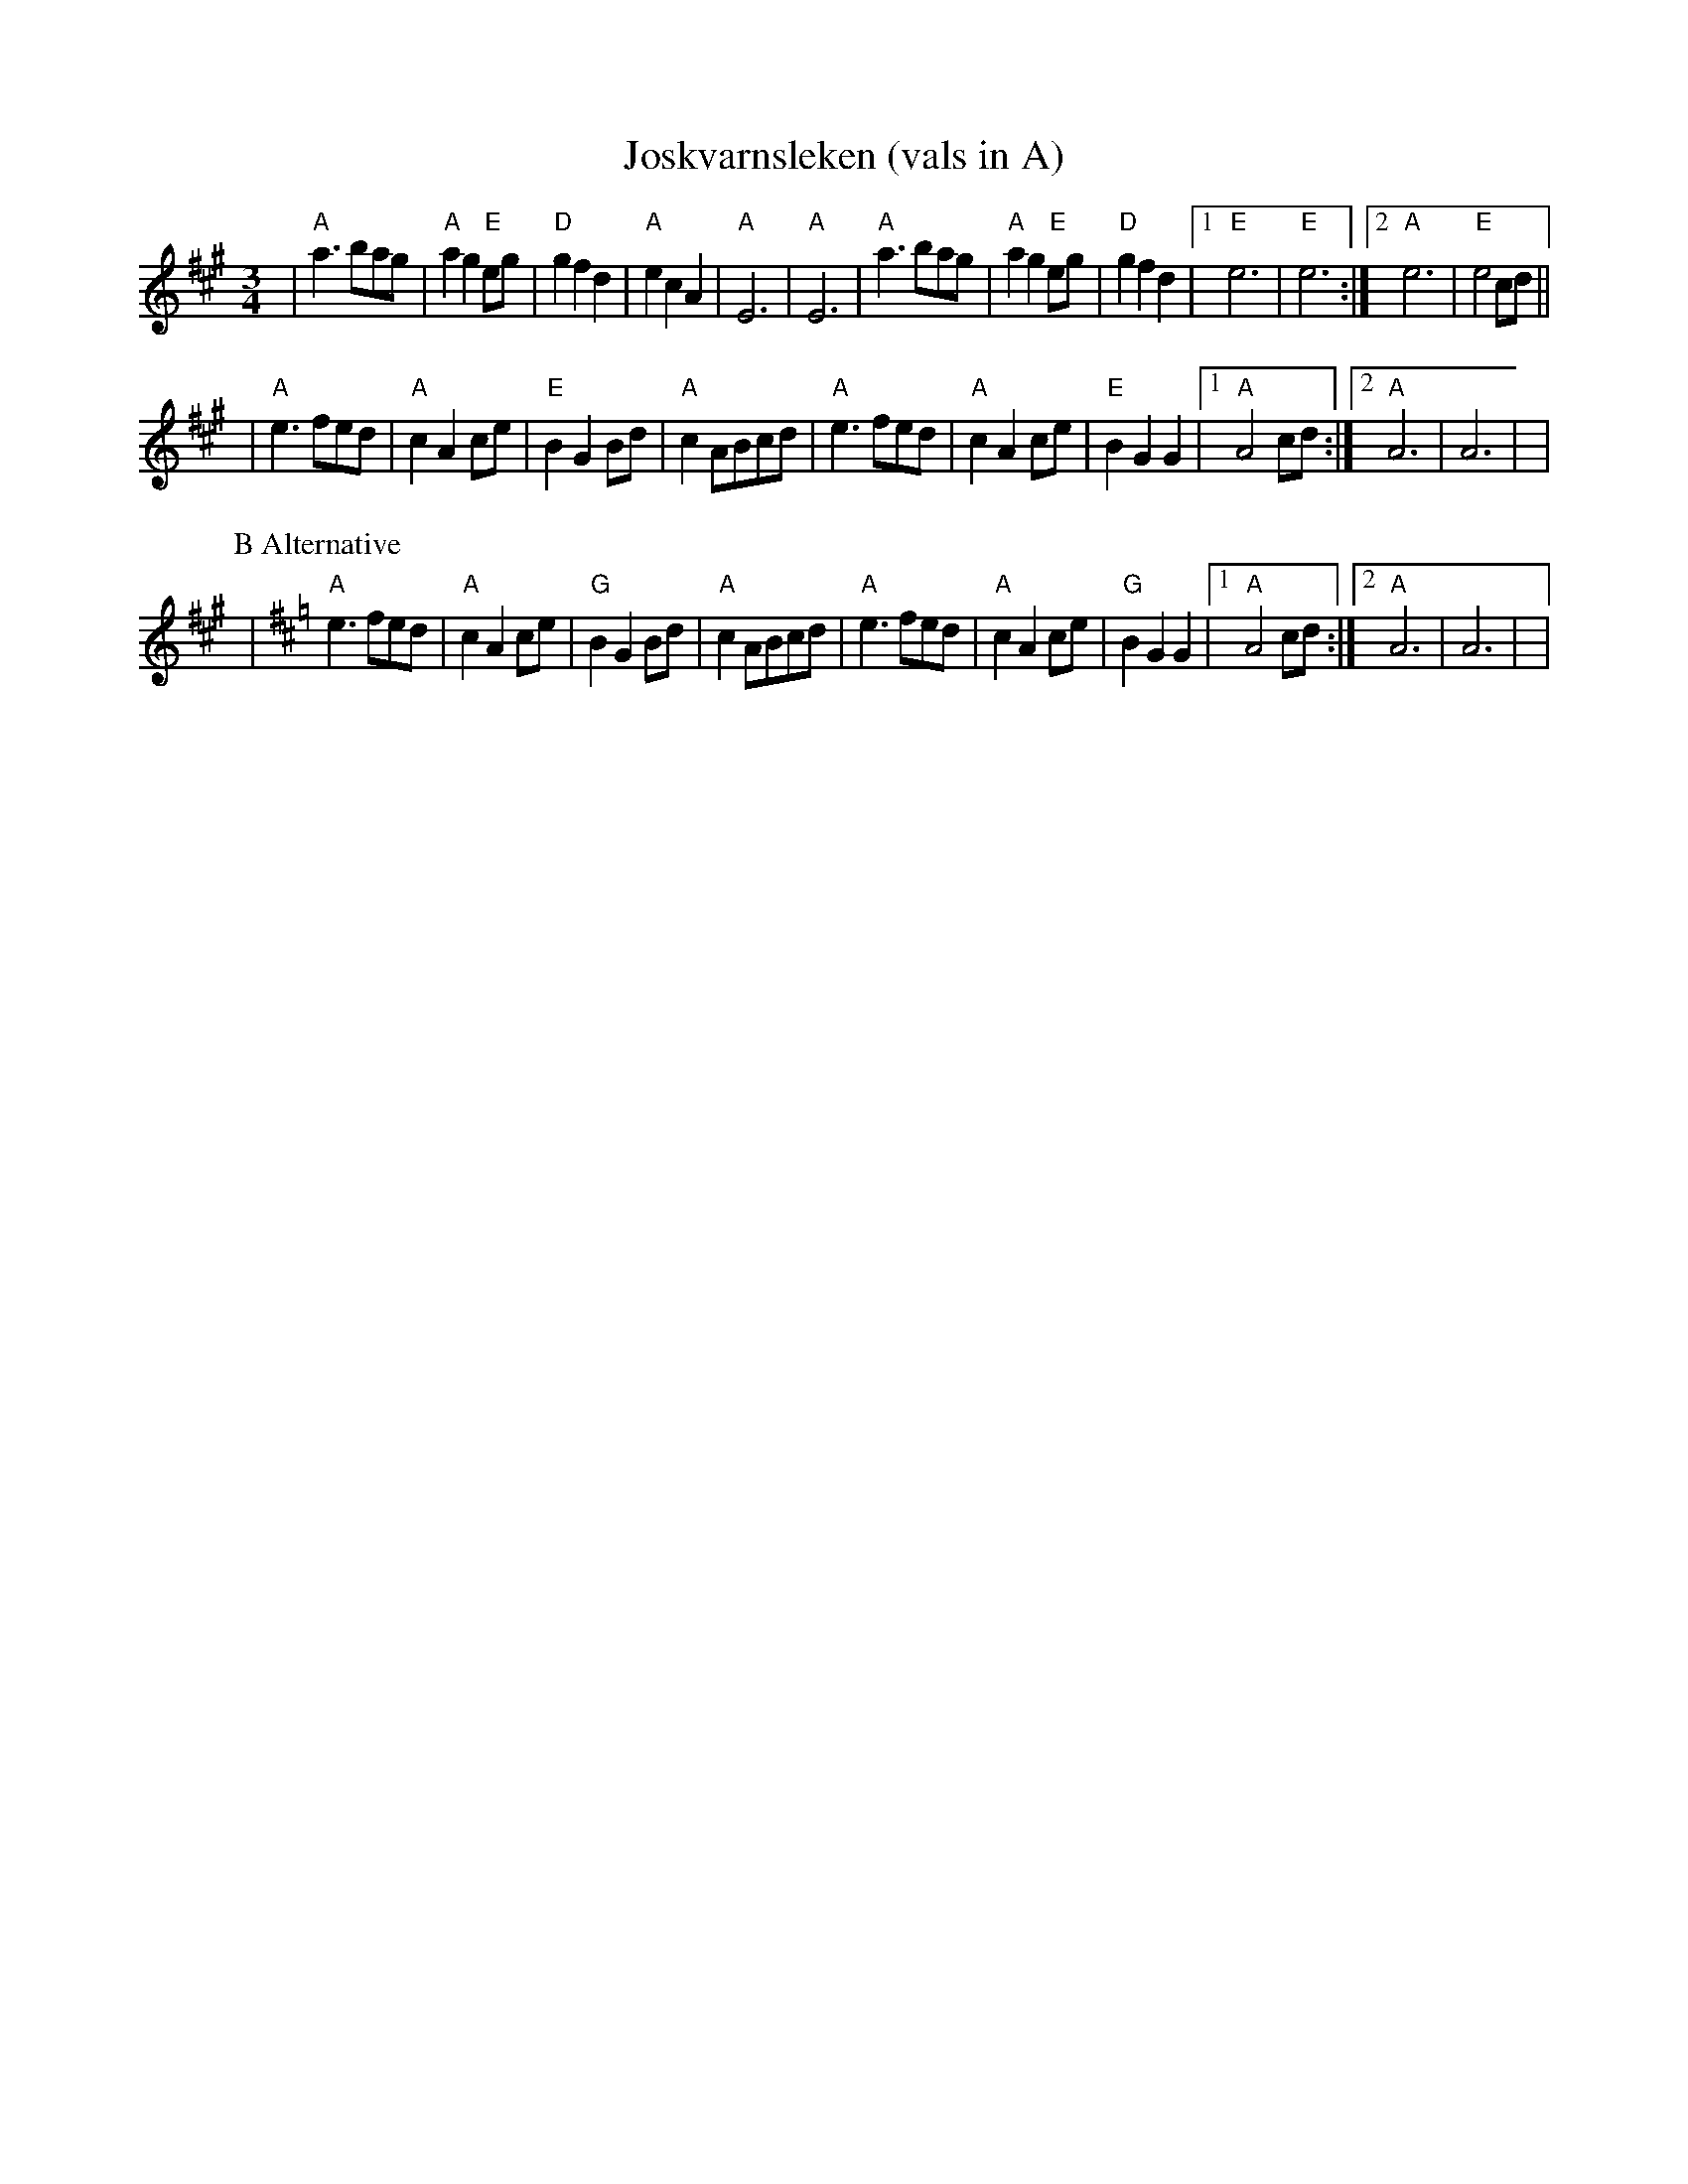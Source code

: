 X:9
T:Joskvarnsleken (vals in A)
R:vals
Z:taught by Roger Tallroth at Ramblewood (199?)
M:3/4
L:1/8
K:A
| "A"a3 bag | "A"a2 g2 "E"eg | "D"g2 f2 d2
| "A"e2 c2 A2 | "A"E6 | "A"E6
| "A"a3 bag | "A"a2 g2 "E"eg | "D"g2 f2 d2
| [1 "E"e6 | "E"e6 :| [2 "A"e6 | "E"e4 cd ||
!
| "A"e3 fed | "A"c2 A2 ce | "E"B2 G2 Bd | "A"c2 ABcd
| "A"e3 fed | "A"c2 A2 ce | "E"B2 G2 G2 | [1 "A"A4 cd :| [2 "A"A6 | A6 |
|
!
P:B Alternative
K:Amix
| "A"e3 fed | "A"c2 A2 ce | "G"B2 G2 Bd | "A"c2 ABcd
| "A"e3 fed | "A"c2 A2 ce | "G"B2 G2 G2 | [1 "A"A4 cd :| [2 "A"A6 | A6 |
|
